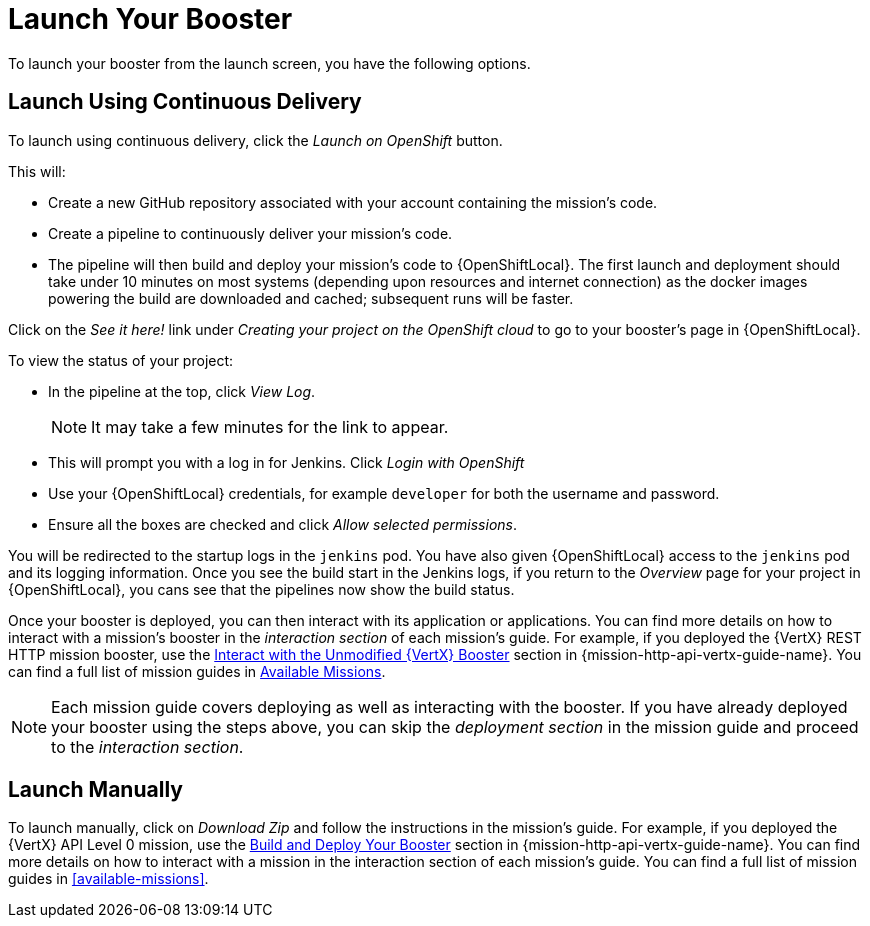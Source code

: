 [[launchpad-launch-booster]]
= Launch Your Booster

To launch your booster from the launch screen, you have the following options.

[[launchpad-launch-booster-cd]]
== Launch Using Continuous Delivery

To launch using continuous delivery, click the _Launch on OpenShift_ button.

This will:

* Create a new GitHub repository associated with your account containing the mission's code.
* Create a pipeline to continuously deliver your mission's code.
* The pipeline will then build and deploy your mission's code to {OpenShiftLocal}.  The first launch and deployment should take under 10 minutes on most systems (depending upon resources and internet connection) as the docker images powering the build are downloaded and cached; subsequent runs will be faster.

Click on the _See it here!_ link under _Creating your project on the OpenShift cloud_ to go to your booster's page in {OpenShiftLocal}.

To view the status of your project:

* In the pipeline at the top, click _View Log_.
+
NOTE: It may take a few minutes for the link to appear.

* This will prompt you with a log in for Jenkins. Click _Login with OpenShift_
* Use your {OpenShiftLocal} credentials, for example `developer` for both the username and password.
* Ensure all the boxes are checked and click _Allow selected permissions_.

You will be redirected to the startup logs in the `jenkins` pod. You have also given {OpenShiftLocal} access to the `jenkins` pod and its logging information. Once you see the build start in the Jenkins logs, if you return to the _Overview_ page for your project in {OpenShiftLocal}, you cans see that the pipelines now show the build status.

Once your booster is deployed, you can then interact with its application or applications. You can find more details on how to interact with a mission's booster in the _interaction section_ of each mission's guide. For example, if you deployed the {VertX} REST HTTP mission booster, use the link:{link-mission-http-api-vertx}#interact[Interact with the Unmodified {VertX} Booster] section in {mission-http-api-vertx-guide-name}. You can find a full list of mission guides in xref:available-missions[Available Missions].

NOTE: Each mission guide covers deploying as well as interacting with the booster. If you have already deployed your booster using the steps above, you can skip the _deployment section_ in the mission guide and proceed to the _interaction section_.

[[launchpad-launch-booster-manual]]
== Launch Manually

To launch manually, click on _Download Zip_ and follow the instructions in the mission's guide. For example, if you deployed the {VertX} API Level 0 mission, use the link:{link-mission-http-api-vertx}#build_and_deploy_booster[Build and Deploy Your Booster] section in {mission-http-api-vertx-guide-name}. You can find more details on how to interact with a mission in the interaction section of each mission's guide. You can find a full list of mission guides in xref:available-missions[].

